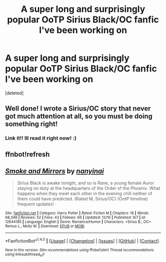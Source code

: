 #+TITLE: A super long and surprisingly popular OoTP Sirius Black/OC fanfic I've been working on

* A super long and surprisingly popular OoTP Sirius Black/OC fanfic I've been working on
:PROPERTIES:
:Score: 3
:DateUnix: 1513344812.0
:DateShort: 2017-Dec-15
:FlairText: Self-Promotion
:END:
[deleted]


** Well done! I wrote a Sirius/OC story that never got much attention at all, so you must be doing something right!
:PROPERTIES:
:Author: booksandpots
:Score: 4
:DateUnix: 1513345154.0
:DateShort: 2017-Dec-15
:END:

*** Link it!! Ill read it right now! :)
:PROPERTIES:
:Author: TinyWeeOctopus
:Score: 2
:DateUnix: 1513345492.0
:DateShort: 2017-Dec-15
:END:


** ffnbot!refresh
:PROPERTIES:
:Author: FerusGrim
:Score: 1
:DateUnix: 1513405681.0
:DateShort: 2017-Dec-16
:END:


** [[http://www.fanfiction.net/s/12644185/1/][*/Smoke and Mirrors/*]] by [[https://www.fanfiction.net/u/9432161/nanyinai][/nanyinai/]]

#+begin_quote
  Sirius Black is awake tonight, and so is Rane, a young female Auror staying on duty at the headquarters of the Order of the Phoenix. What happens when they meet each other in the evening chill neither of them could have predicted. (Rated M, Sirius/OC) (OotP timeline) frequent updates! ·
#+end_quote

^{/Site/: [[http://www.fanfiction.net/][fanfiction.net]] *|* /Category/: Harry Potter *|* /Rated/: Fiction M *|* /Chapters/: 16 *|* /Words/: 68,348 *|* /Reviews/: 52 *|* /Favs/: 43 *|* /Follows/: 66 *|* /Updated/: 12/10 *|* /Published/: 9/7 *|* /id/: 12644185 *|* /Language/: English *|* /Genre/: Romance/Humor *|* /Characters/: <Sirius B., OC> Remus L., Molly W. *|* /Download/: [[http://www.ff2ebook.com/old/ffn-bot/index.php?id=12644185&source=ff&filetype=epub][EPUB]] or [[http://www.ff2ebook.com/old/ffn-bot/index.php?id=12644185&source=ff&filetype=mobi][MOBI]]}

--------------

*FanfictionBot*^{1.4.0} *|* [[[https://github.com/tusing/reddit-ffn-bot/wiki/Usage][Usage]]] | [[[https://github.com/tusing/reddit-ffn-bot/wiki/Changelog][Changelog]]] | [[[https://github.com/tusing/reddit-ffn-bot/issues/][Issues]]] | [[[https://github.com/tusing/reddit-ffn-bot/][GitHub]]] | [[[https://www.reddit.com/message/compose?to=tusing][Contact]]]

^{/New in this version: Slim recommendations using/ ffnbot!slim! /Thread recommendations using/ linksub(thread_id)!}
:PROPERTIES:
:Author: FanfictionBot
:Score: 1
:DateUnix: 1513405705.0
:DateShort: 2017-Dec-16
:END:
